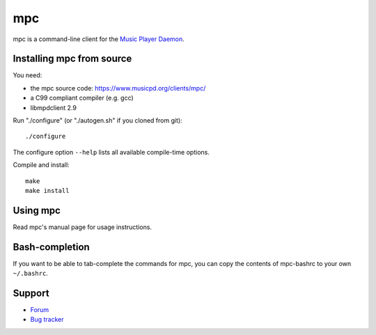 mpc
===

mpc is a command-line client for the `Music Player Daemon
<http://www.musicpd.org/>`__.


Installing mpc from source
--------------------------

You need:

- the mpc source code: https://www.musicpd.org/clients/mpc/
- a C99 compliant compiler (e.g. gcc)
- libmpdclient 2.9

Run "./configure" (or "./autogen.sh" if you cloned from git)::

 ./configure

The configure option ``--help`` lists all available compile-time
options.

Compile and install::

 make
 make install


Using mpc
---------

Read mpc's manual page for usage instructions.


Bash-completion
---------------

If you want to be able to tab-complete the commands for mpc, you can copy the
contents of mpc-bashrc to your own ``~/.bashrc``.


Support
-------

- `Forum <http://forum.musicpd.org/>`__
- `Bug tracker <https://github.com/MusicPlayerDaemon/mpc/issues>`__
